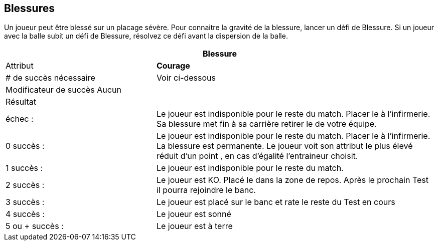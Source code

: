 == Blessures
Un joueur peut être blessé sur un placage sévère. Pour connaitre la gravité de la blessure, lancer un défi de Blessure. Si un joueur avec la balle subit un défi de Blessure,  résolvez ce défi avant la dispersion de la balle.

[cols="35,65", options=header, grid=none, frame=none]
|===
2+^|Blessure
>|Attribut s|Courage
>|# de succès nécessaire |Voir ci-dessous
2+^|Modificateur de succès Aucun
2+^|Résultat
>|échec :|Le joueur est indisponible pour le reste du match. Placer le à l'infirmerie. Sa blessure met fin à sa carrière retirer le de votre équipe.
>|0 succès :	|Le joueur est indisponible pour le reste du match. Placer le à l'infirmerie. La blessure est permanente. Le joueur voit son attribut le plus élevé réduit d'un point , en cas d'égalité l'entraineur choisit.
>|1 succès :	|Le joueur est indisponible pour le reste du match.
>|2 succès :	|Le joueur est KO. Placé le dans la zone de repos. Après le prochain Test il pourra rejoindre le banc.
>|3 succès :	|Le joueur est placé sur le banc et rate le reste du Test en cours
>|4 succès :	|Le joueur est sonné
>|5 ou + succès :	|Le joueur est à terre
|===
